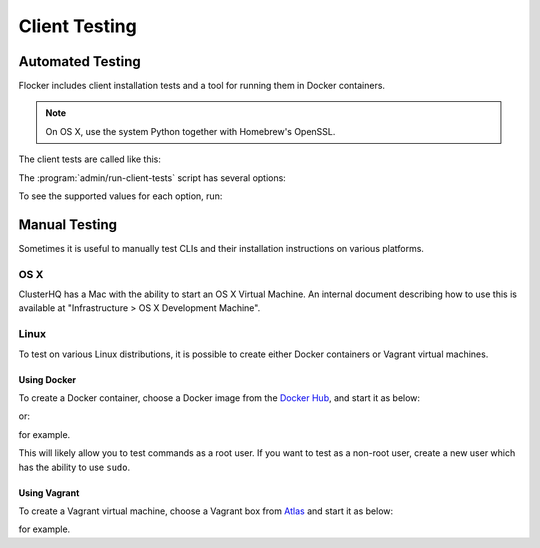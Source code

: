 .. _client-testing:

Client Testing
==============

Automated Testing
-----------------

Flocker includes client installation tests and a tool for running them in Docker containers.

.. note::

   On OS X, use the system Python together with Homebrew's OpenSSL.

   .. prompt:: bash $

      brew install libffi openssl
      env LDFLAGS="-L$(brew --prefix openssl)/lib" CFLAGS="-I$(brew --prefix openssl)/include" pip install -e .[dev]
      mkvirtualenv --python=/usr/bin/python new_virtualenv

The client tests are called like this:

.. prompt:: bash $

   admin/run-client-tests <options>


The :program:`admin/run-client-tests` script has several options:

.. program:: admin/run-client-tests

.. option:: --distribution <distribution>

   Specifies the distribution on which to run the installation test.

.. option:: --branch <branch>

   Specifies the branch repository from which to install packages.
   If this is not specified, packages will be installed from the release repository.

.. option:: --flocker-version <version>

   Specifies the version of Flocker to install from the selected repository.
   If this is not specified, the most recent version available in the repository will be installed.

   .. note::

      The build server merges forward before building packages, except on release branches.
      If you want to run the client tests against a branch in development,
      you probably only want to specify the branch.

.. option:: --build-server <buildserver>

   Specifies the base URL of the build server to install from.
   This is probably only useful when testing changes to the build server.

.. option:: --pip

   Use pip to install the client, rather than using packages.
   The wheel files, used for pip installations, are only generated for releases.
   Hence, for ``pip`` installations, the ``--branch`` value is ignored, and any non-release ``--flocker-version`` value is modified to the previous release.

To see the supported values for each option, run:

.. prompt:: bash $

   admin/run-client-tests --help


Manual Testing
--------------

Sometimes it is useful to manually test CLIs and their installation instructions on various platforms.

OS X
~~~~

ClusterHQ has a Mac with the ability to start an OS X Virtual Machine.
An internal document describing how to use this is available at "Infrastructure > OS X Development Machine".

Linux
~~~~~

To test on various Linux distributions, it is possible to create either Docker containers or Vagrant virtual machines.

Using Docker
^^^^^^^^^^^^

To create a Docker container, choose a Docker image from the `Docker Hub <https://hub.docker.com/>`_, and start it as below:

.. prompt:: bash $

   docker run -i -t ubuntu /bin/bash

or:

.. prompt:: bash $

   docker run -i -t fedora:20 /bin/bash

for example.

This will likely allow you to test commands as a root user.
If you want to test as a non-root user, create a new user which has the ability to use ``sudo``.

Using Vagrant
^^^^^^^^^^^^^

To create a Vagrant virtual machine, choose a Vagrant box from `Atlas <https://atlas.hashicorp.com/boxes/search>`_ and start it as below:

.. prompt:: bash $

   vagrant init ubuntu/trusty64
   vagrant up
   vagrant ssh

for example.

